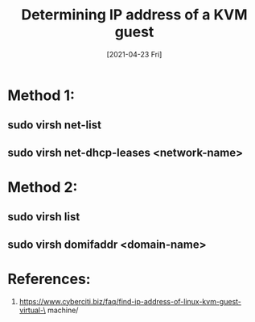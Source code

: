 #+TITLE: Determining IP address of a KVM guest
#+DESCRIPTION: How to find the IP address of a Linux KVM guest virtual machine
#+FILETAGS: :sys:kvm:network:
#+DATE: [2021-04-23 Fri] 

* Method 1:
** sudo virsh net-list
** sudo virsh net-dhcp-leases <network-name>

* Method 2:
** sudo virsh list
** sudo virsh domifaddr <domain-name>

* References:
  1. https://www.cyberciti.biz/faq/find-ip-address-of-linux-kvm-guest-virtual-\
     machine/

